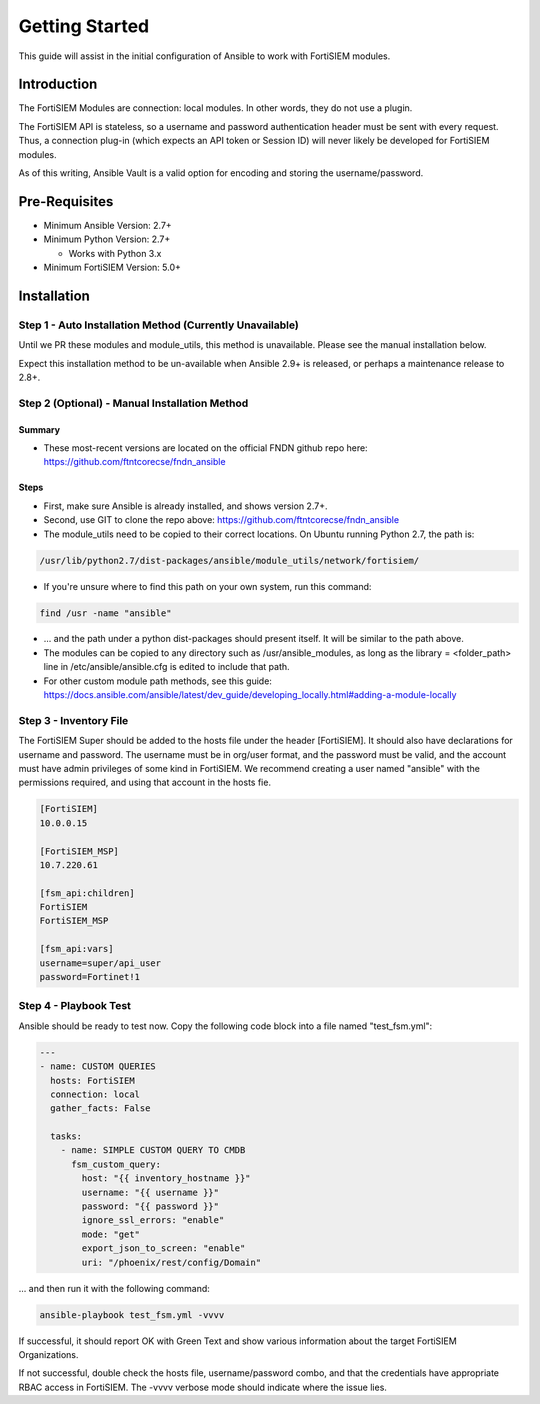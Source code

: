 ###############
Getting Started
###############
This guide will assist in the initial configuration of Ansible
to work with FortiSIEM modules.



Introduction
============

The FortiSIEM Modules are connection: local modules. In other words, they do not use a plugin.

The FortiSIEM API is stateless, so a username and password authentication header must be sent with every request.
Thus, a connection plug-in (which expects an API token or Session ID) will never likely be developed for FortiSIEM modules.

As of this writing, Ansible Vault is a valid option for encoding and storing the username/password.


Pre-Requisites
==============

- Minimum Ansible Version: 2.7+
- Minimum Python Version: 2.7+

  - Works with Python 3.x

- Minimum FortiSIEM Version: 5.0+


Installation
=============================

Step 1 - Auto Installation Method (Currently Unavailable)
^^^^^^^^^^^^^^^^^^^^^^^^^^^^^^^^^^^^^^^^^^^^^^^^^^^^^^^^^^^^^^^^^
Until we PR these modules and module_utils, this method is unavailable. Please see the manual installation below.

Expect this installation method to be un-available when Ansible 2.9+ is released, or perhaps a maintenance release to 2.8+.


Step 2 (Optional) - Manual Installation Method
^^^^^^^^^^^^^^^^^^^^^^^^^^^^^^^^^^^^^^^^^^^^^^

Summary
"""""""

- These most-recent versions are located on the official FNDN github repo here:
  https://github.com/ftntcorecse/fndn_ansible

Steps
"""""

- First, make sure Ansible is already installed, and shows version 2.7+.

- Second, use GIT to clone the repo above: https://github.com/ftntcorecse/fndn_ansible

- The module_utils need to be copied to their correct locations. On Ubuntu running Python 2.7, the path is:

.. code-block:: shell

   /usr/lib/python2.7/dist-packages/ansible/module_utils/network/fortisiem/

- If you're unsure where to find this path on your own system, run this command:

.. code-block:: shell

    find /usr -name "ansible"

- ... and the path under a python dist-packages should present itself. It will be similar to the path above.

- The modules can be copied to any directory such as /usr/ansible_modules,
  as long as the library = <folder_path> line in /etc/ansible/ansible.cfg is edited to include that path.

- For other custom module path methods, see this guide:
  https://docs.ansible.com/ansible/latest/dev_guide/developing_locally.html#adding-a-module-locally


Step 3 - Inventory File
^^^^^^^^^^^^^^^^^^^^^^^^^
The FortiSIEM Super should be added to the hosts file under the header [FortiSIEM]. It should also
have declarations for username and password. The username must be in org/user format, and the password must be valid,
and the account must have admin privileges of some kind in FortiSIEM. We recommend creating a user named "ansible"
with the permissions required, and using that account in the hosts fie.

.. code-block:: shell

    [FortiSIEM]
    10.0.0.15

    [FortiSIEM_MSP]
    10.7.220.61

    [fsm_api:children]
    FortiSIEM
    FortiSIEM_MSP

    [fsm_api:vars]
    username=super/api_user
    password=Fortinet!1



Step 4 - Playbook Test
^^^^^^^^^^^^^^^^^^^^^^^^^^^^
Ansible should be ready to test now. Copy the following code block into a file named "test_fsm.yml":

.. code-block:: yaml

    ---
    - name: CUSTOM QUERIES
      hosts: FortiSIEM
      connection: local
      gather_facts: False

      tasks:
        - name: SIMPLE CUSTOM QUERY TO CMDB
          fsm_custom_query:
            host: "{{ inventory_hostname }}"
            username: "{{ username }}"
            password: "{{ password }}"
            ignore_ssl_errors: "enable"
            mode: "get"
            export_json_to_screen: "enable"
            uri: "/phoenix/rest/config/Domain"

... and then run it with the following command:

.. code-block:: shell

  ansible-playbook test_fsm.yml -vvvv

If successful, it should report OK with Green Text and show various information
about the target FortiSIEM Organizations.

If not successful, double check the hosts file, username/password combo,
and that the credentials have appropriate RBAC access in FortiSIEM.
The -vvvv verbose mode should indicate where the issue lies.



